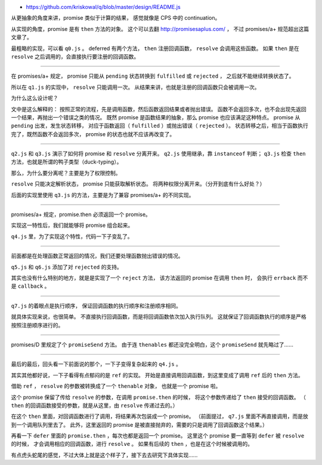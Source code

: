 + https://github.com/kriskowal/q/blob/master/design/README.js



从更抽象的角度来讲，promise 类似于计算的结果，
感觉就像是 CPS 中的 continuation。

从实现的角度，promise 是有 ``then`` 方法的对象。
这个可以去翻 http://promisesaplus.com/ ，
不过 promises/a+ 规范超出这篇文章了。

最粗略的实现，可以看 ``q0.js`` 。
deferred 有两个方法， ``then`` 注册回调函数， ``resolve`` 会调用这些函数。
如果 ``then`` 是在 ``resolve`` 之后调用的，会直接执行要注册的回调函数。

-------------------------------------------------------------------------------

在 promises/a+ 规定，
promise 只能从 ``pending`` 状态转换到 ``fulfilled`` 或 ``rejected`` ，
之后就不能继续转换状态了。

所以在 ``q1.js`` 的实现中， ``resolve`` 只能调用一次。
从结果来讲，也就是注册的回调函数只会被调用一次。

为什么这么设计呢？

文中是这么解释的：
按照正常的流程，先是调用函数，然后函数返回结果或者抛出错误。
函数不会返回多次，也不会出现先返回一个结果，再抛出一个错误之类的情况。
既然 promise 是函数结果的抽象，那么 promise 也应该满足这种特点。
promise 从 ``pending`` 出发，发生状态转移，
对应于函数返回（ ``fulfilled`` ）或抛出错误（ ``rejected`` ）。
状态转移之后，相当于函数执行完了，既然函数不会返回多次，
promise 的状态也就不应该再改变了。

-------------------------------------------------------------------------------

``q2.js`` 和 ``q3.js`` 演示了如何将 promise 和 ``resolve`` 分离开来。
``q2.js`` 使用继承，靠 ``instanceof`` 判断；
``q3.js`` 检查 ``then`` 方法，也就是所谓的鸭子类型（duck-typing）。

那么，为什么要分离呢？主要是为了权限控制。

``resolve`` 只能决定解析状态， promise 只能获取解析状态。
将两种权限分离开来。（分开到底有什么好处？）

后面的实现里使用 ``q3.js`` 的方法，主要是为了兼容 promises/a+ 的不同实现。

-------------------------------------------------------------------------------

promises/a+ 规定，promise.then 必须返回一个 promise。

实现这一特性后，我们就能够将 promise 组合起来。

``q4.js`` 里，为了实现这个特性，代码一下子变乱了。

-------------------------------------------------------------------------------

前面都是在处理函数正常返回的情况，我们还要处理函数抛出错误的情况。

``q5.js`` 和 ``q6.js`` 添加了对 ``rejected`` 的支持。

其实也没有什么特别的地方，就是是实现了一个 ``reject`` 方法，
该方法返回的 promise 在调用 ``then`` 时，
会执行 ``errback`` 而不是 ``callback`` 。

-------------------------------------------------------------------------------

``q7.js`` 的着眼点是执行顺序，
保证回调函数的执行顺序和注册顺序相同。

就具体实现来说，也很简单。
不直接执行回调函数，而是将回调函数依次加入执行队列。
这就保证了回调函数执行的顺序是严格按照注册顺序进行的。

-------------------------------------------------------------------------------

promises/D 里规定了个 ``promiseSend`` 方法。
由于连 ``thenables`` 都还没完全明白，这个 ``promiseSend`` 就先略过了……

-------------------------------------------------------------------------------

最后的最后，回头看一下前面说的那个，一下子变得复杂起来的 ``q4.js`` 。

其实其他都好说，一下子看得有点郁闷的是 ``ref`` 的实现。
开始是直接调用回调函数，到这里变成了调用 ``ref`` 后的 ``then`` 方法。

借助 ``ref`` ， ``resolve`` 的参数被转换成了一个 ``thenable`` 对象，
也就是一个 promise 啦。

这个 promise 保留了传给 ``resolve`` 的参数，在调用 ``promise.then`` 的时候，
将这个参数传递给了 ``then`` 接受的回调函数。
（ ``then`` 的回调函数接受的参数，就是从这里，由 ``resolve`` 传递过去的。）

在这个 ``then`` 里面，对回调函数进行了调用，将结果再次包装成一个 promise。
（前面提过， ``q7.js`` 里面不再直接调用，而是放到一个调用队列里去了。
此外，这里返回的 promise 是被直接抛弃的，需要的只是调用了回调函数这个结果。）

再看一下 ``defer`` 里面的 ``promise.then`` ，每次也都是返回一个 promise。
这里这个 promise 要一直等到 ``defer`` 被 ``resolve`` 的时候，
才会调用相应的回调函数，进行 ``resolve`` 。
如果有后续的 ``then`` ，也是在这个时候被调用的。

有点虎头蛇尾的感觉，不过大体上就是这个样子了，接下去去研究下具体实现……
